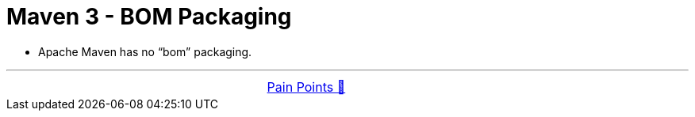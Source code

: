 = Maven 3 - BOM Packaging


- Apache Maven has no “bom” packaging.

'''

[caption=" ", .center, cols="<40%, ^20%, >40%", width=95%, grid=none, frame=none]
|===
| &nbsp;
| link:../../PainPoints.adoc[Pain Points 🔼]
| &nbsp;
|===
